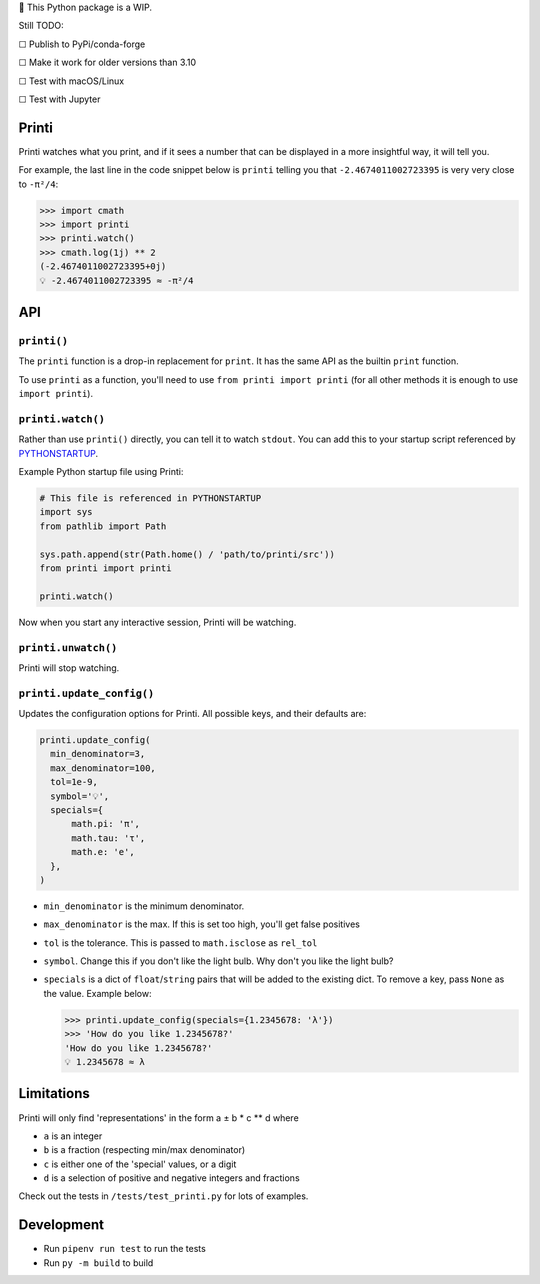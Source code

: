 🚧 This Python package is a WIP.

Still TODO:

☐ Publish to PyPi/conda-forge

☐ Make it work for older versions than 3.10

☐ Test with macOS/Linux

☐ Test with Jupyter

Printi
======

Printi watches what you print, and if it sees a number
that can be displayed in a more insightful way, it
will tell you.

For example, the last line in the code snippet below is ``printi`` telling you
that ``-2.4674011002723395`` is very very close to ``-π²/4``:

.. code-block:: python

  >>> import cmath
  >>> import printi
  >>> printi.watch()
  >>> cmath.log(1j) ** 2
  (-2.4674011002723395+0j)
  💡 -2.4674011002723395 ≈ -π²/4

API
===

``printi()``
---------------------

The ``printi`` function is a drop-in replacement for ``print``. It has the same
API as the builtin ``print`` function.

To use ``printi`` as a function, you'll need to use ``from printi import printi`` (for all
other methods it is enough to use ``import printi``).

``printi.watch()``
------------------

Rather than use ``printi()`` directly, you can tell it to watch ``stdout``.
You can add this to your startup script
referenced by `PYTHONSTARTUP <https://docs.python.org/3/using/cmdline.html#envvar-PYTHONSTARTUP>`_.

Example Python startup file using Printi:

.. code-block:: Python

  # This file is referenced in PYTHONSTARTUP
  import sys
  from pathlib import Path

  sys.path.append(str(Path.home() / 'path/to/printi/src'))
  from printi import printi

  printi.watch()

Now when you start any interactive session, Printi will be watching.

``printi.unwatch()``
--------------------

Printi will stop watching.

``printi.update_config()``
--------------------------
Updates the configuration options for Printi. All possible keys, and their defaults are:

.. code-block:: python

  printi.update_config(
    min_denominator=3,
    max_denominator=100,
    tol=1e-9,
    symbol='💡',
    specials={
        math.pi: 'π',
        math.tau: 'τ',
        math.e: 'e',
    },
  )

* ``min_denominator`` is the minimum denominator.
* ``max_denominator`` is the max. If this is set too high, you'll get false positives
* ``tol`` is the tolerance. This is passed to ``math.isclose`` as ``rel_tol``
* ``symbol``. Change this if you don't like the light bulb. Why don't you like the light bulb?
* ``specials`` is a dict of ``float``/``string`` pairs that will be added to the existing dict.
  To remove a key, pass ``None`` as the value. Example below:

  .. code-block:: python

    >>> printi.update_config(specials={1.2345678: 'λ'})
    >>> 'How do you like 1.2345678?'
    'How do you like 1.2345678?'
    💡 1.2345678 ≈ λ

Limitations
===========

Printi will only find 'representations' in the form a ± b * c ** d where

* ``a`` is an integer
* ``b`` is a fraction (respecting min/max denominator)
* ``c`` is either one of the 'special' values, or a digit
* ``d`` is a selection of positive and negative integers and fractions

Check out the tests in ``/tests/test_printi.py`` for lots of examples.

Development
===========

* Run ``pipenv run test`` to run the tests
* Run ``py -m build`` to build
